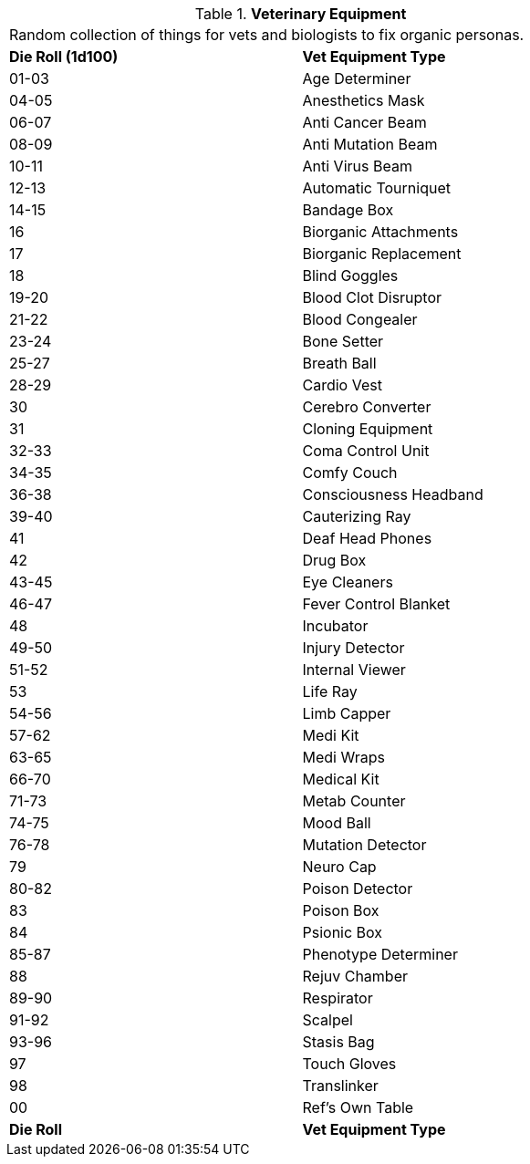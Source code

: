 // Table 47.1 Medical Equipment
.*Veterinary Equipment*
[width="75%",cols="^,<",frame="all", stripes="even"]
|===
2+<|Random collection of things for vets and biologists to fix organic personas. 
s|Die Roll (1d100)
s|Vet Equipment Type

|01-03
|Age Determiner

|04-05
|Anesthetics Mask

|06-07
|Anti Cancer Beam

|08-09
|Anti Mutation Beam

|10-11
|Anti Virus Beam

|12-13
|Automatic Tourniquet

|14-15
|Bandage Box

|16
|Biorganic Attachments

|17
|Biorganic Replacement

|18 
|Blind Goggles

|19-20
|Blood Clot Disruptor

|21-22
|Blood Congealer

|23-24
|Bone Setter

|25-27
|Breath Ball

|28-29
|Cardio Vest

|30
|Cerebro Converter

|31
|Cloning Equipment

|32-33
|Coma Control Unit

|34-35
|Comfy Couch

|36-38
|Consciousness Headband

|39-40
|Cauterizing Ray

|41
|Deaf Head Phones

|42
|Drug Box

|43-45
|Eye Cleaners

|46-47
|Fever Control Blanket

|48
|Incubator

|49-50
|Injury Detector

|51-52
|Internal Viewer

|53
|Life Ray

|54-56
|Limb Capper

|57-62
|Medi Kit

|63-65
|Medi Wraps

|66-70
|Medical Kit

|71-73
|Metab Counter

|74-75
|Mood Ball

|76-78
|Mutation Detector

|79
|Neuro Cap

|80-82
|Poison Detector

|83
|Poison Box

|84
|Psionic Box

|85-87
|Phenotype Determiner

|88
|Rejuv Chamber

|89-90
|Respirator

|91-92
|Scalpel

|93-96
|Stasis Bag

|97
|Touch Gloves

|98
|Translinker

|00
|Ref's Own Table

s|Die Roll
s|Vet Equipment Type
|===
